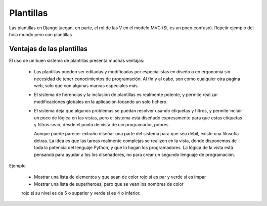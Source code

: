 Plantillas
===============================================================================

Las plantillas en Django juegan, en parte, el rol de las V en el modelo MVC (Si, es un poco confuso). Repetir ejemplo del hola mundo pero con plantillas

Ventajas de las plantillas
-------------------------------------------------------------------------------

El uso de un buen sistema de plantillas presenta muchas ventajas:

 * Las plantillas pueden ser editadas  y modificadas por especialistas en
   diseño o en ergonomía sin necesidad de tener conocimientos de 
   programación. Al fin y al cabo, son como cualquier otra pagina web, 
   solo que con algunas marcas especiales más. 

 * El sistema de herencias y la inclusión de plantillas es realmente potente,
   y permite realizar modificaciones globales en la aplicación tocando un solo
   fichero. 

 * El sistema deja que algunos problemas se puedan resolver usando etiquetas
   y filtros, y permite incluir un poco de lógica en las vistas, pero
   el sistema está diseñado expresamente para que estas etiquetas
   y filtros sean, desde el punto de vista de uin programador, pobres. 

   Aunque puede parecer extraño diseñar una parte del sistema para
   que sea débil, existe una filosofía detras. La idea es que las tareas
   realmente complejas se realizen en la vista, donde disponemos de toda
   la potencia del lenguaje Python, y que lo hagan los programadores. La
   lógica de la vista está pensanda para ayudar a los los diseñadores, no
   para crear un segundo lenguaje de programación.

Ejemplo

    * Mostrar una lista de elementos y que sean de color rojo si es par y verde si es impar

    * Mostrar una lista de superheroes, pero que se vean los nombres de color
    rojo si su nivel es de 5 o superior y verde si es 4 o inferior.





